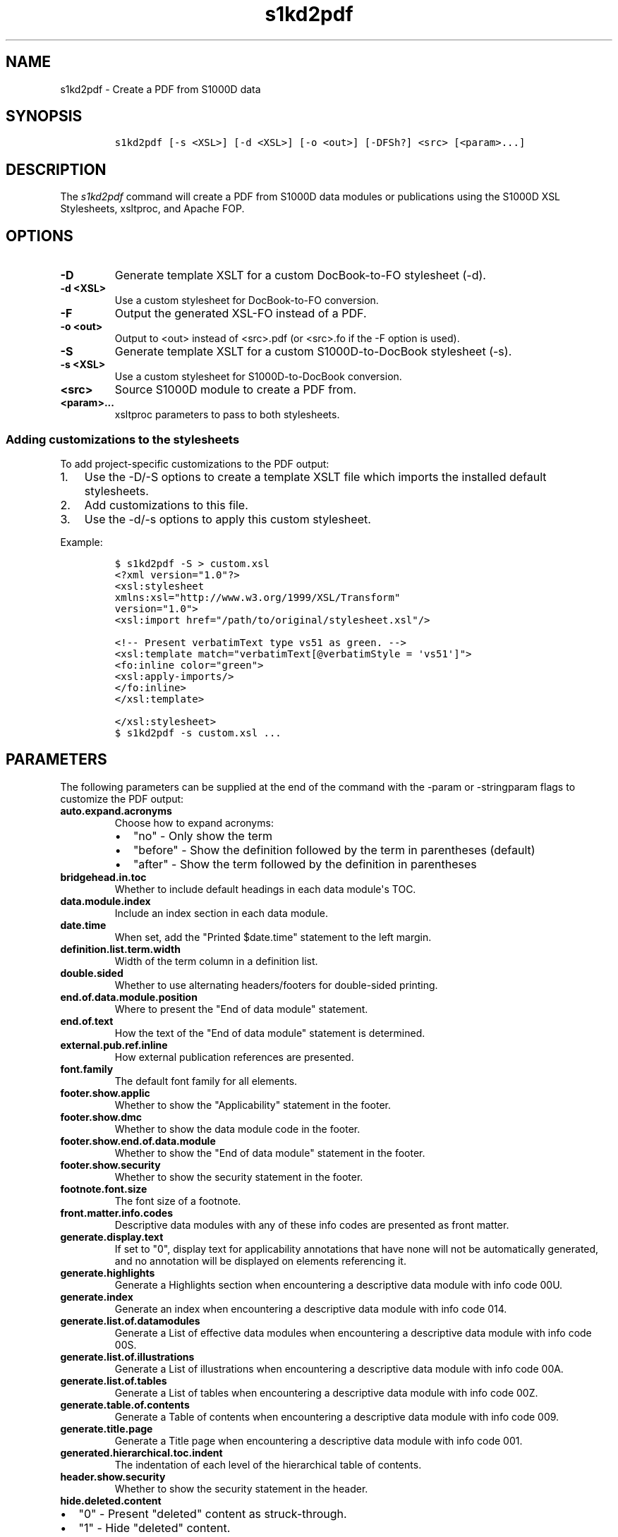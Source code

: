.\" Automatically generated by Pandoc 2.3.1
.\"
.TH "s1kd2pdf" "1" "2019\-03\-19" "" "S1000D XSL Stylesheets"
.hy
.SH NAME
.PP
s1kd2pdf \- Create a PDF from S1000D data
.SH SYNOPSIS
.IP
.nf
\f[C]
s1kd2pdf\ [\-s\ <XSL>]\ [\-d\ <XSL>]\ [\-o\ <out>]\ [\-DFSh?]\ <src>\ [<param>...]
\f[]
.fi
.SH DESCRIPTION
.PP
The \f[I]s1kd2pdf\f[] command will create a PDF from S1000D data modules
or publications using the S1000D XSL Stylesheets, xsltproc, and Apache
FOP.
.SH OPTIONS
.TP
.B \-D
Generate template XSLT for a custom DocBook\-to\-FO stylesheet (\-d).
.RS
.RE
.TP
.B \-d <XSL>
Use a custom stylesheet for DocBook\-to\-FO conversion.
.RS
.RE
.TP
.B \-F
Output the generated XSL\-FO instead of a PDF.
.RS
.RE
.TP
.B \-o <out>
Output to <out> instead of <src>.pdf (or <src>.fo if the \-F option is
used).
.RS
.RE
.TP
.B \-S
Generate template XSLT for a custom S1000D\-to\-DocBook stylesheet
(\-s).
.RS
.RE
.TP
.B \-s <XSL>
Use a custom stylesheet for S1000D\-to\-DocBook conversion.
.RS
.RE
.TP
.B <src>
Source S1000D module to create a PDF from.
.RS
.RE
.TP
.B <param>...
xsltproc parameters to pass to both stylesheets.
.RS
.RE
.SS Adding customizations to the stylesheets
.PP
To add project\-specific customizations to the PDF output:
.IP "1." 3
Use the \-D/\-S options to create a template XSLT file which imports the
installed default stylesheets.
.IP "2." 3
Add customizations to this file.
.IP "3." 3
Use the \-d/\-s options to apply this custom stylesheet.
.PP
Example:
.IP
.nf
\f[C]
$\ s1kd2pdf\ \-S\ >\ custom.xsl
\f[]
.fi
.IP
.nf
\f[C]
<?xml\ version="1.0"?>
<xsl:stylesheet
xmlns:xsl="http://www.w3.org/1999/XSL/Transform"
version="1.0">
<xsl:import\ href="/path/to/original/stylesheet.xsl"/>

<!\-\-\ Present\ verbatimText\ type\ vs51\ as\ green.\ \-\->
<xsl:template\ match="verbatimText[\@verbatimStyle\ =\ \[aq]vs51\[aq]]">
<fo:inline\ color="green">
<xsl:apply\-imports/>
</fo:inline>
</xsl:template>

</xsl:stylesheet>
\f[]
.fi
.IP
.nf
\f[C]
$\ s1kd2pdf\ \-s\ custom.xsl\ ...
\f[]
.fi
.SH PARAMETERS
.PP
The following parameters can be supplied at the end of the command with
the \-param or \-stringparam flags to customize the PDF output:
.TP
.B auto.expand.acronyms
Choose how to expand acronyms:
.RS
.IP \[bu] 2
"no" \- Only show the term
.IP \[bu] 2
"before" \- Show the definition followed by the term in parentheses
(default)
.IP \[bu] 2
"after" \- Show the term followed by the definition in parentheses
.RE
.TP
.B bridgehead.in.toc
Whether to include default headings in each data module\[aq]s TOC.
.RS
.RE
.TP
.B data.module.index
Include an index section in each data module.
.RS
.RE
.TP
.B date.time
When set, add the "Printed $date.time" statement to the left margin.
.RS
.RE
.TP
.B definition.list.term.width
Width of the term column in a definition list.
.RS
.RE
.TP
.B double.sided
Whether to use alternating headers/footers for double\-sided printing.
.RS
.RE
.TP
.B end.of.data.module.position
Where to present the "End of data module" statement.
.RS
.RE
.TP
.B end.of.text
How the text of the "End of data module" statement is determined.
.RS
.RE
.TP
.B external.pub.ref.inline
How external publication references are presented.
.RS
.RE
.TP
.B font.family
The default font family for all elements.
.RS
.RE
.TP
.B footer.show.applic
Whether to show the "Applicability" statement in the footer.
.RS
.RE
.TP
.B footer.show.dmc
Whether to show the data module code in the footer.
.RS
.RE
.TP
.B footer.show.end.of.data.module
Whether to show the "End of data module" statement in the footer.
.RS
.RE
.TP
.B footer.show.security
Whether to show the security statement in the footer.
.RS
.RE
.TP
.B footnote.font.size
The font size of a footnote.
.RS
.RE
.TP
.B front.matter.info.codes
Descriptive data modules with any of these info codes are presented as
front matter.
.RS
.RE
.TP
.B generate.display.text
If set to "0", display text for applicability annotations that have none
will not be automatically generated, and no annotation will be displayed
on elements referencing it.
.RS
.RE
.TP
.B generate.highlights
Generate a Highlights section when encountering a descriptive data
module with info code 00U.
.RS
.RE
.TP
.B generate.index
Generate an index when encountering a descriptive data module with info
code 014.
.RS
.RE
.TP
.B generate.list.of.datamodules
Generate a List of effective data modules when encountering a
descriptive data module with info code 00S.
.RS
.RE
.TP
.B generate.list.of.illustrations
Generate a List of illustrations when encountering a descriptive data
module with info code 00A.
.RS
.RE
.TP
.B generate.list.of.tables
Generate a List of tables when encountering a descriptive data module
with info code 00Z.
.RS
.RE
.TP
.B generate.table.of.contents
Generate a Table of contents when encountering a descriptive data module
with info code 009.
.RS
.RE
.TP
.B generate.title.page
Generate a Title page when encountering a descriptive data module with
info code 001.
.RS
.RE
.TP
.B generated.hierarchical.toc.indent
The indentation of each level of the hierarchical table of contents.
.RS
.RE
.TP
.B header.show.security
Whether to show the security statement in the header.
.RS
.RE
.TP
.B hide.deleted.content
.IP \[bu] 2
"0" \- Present "deleted" content as struck\-through.
.IP \[bu] 2
"1" \- Hide "deleted" content.
.RS
.RE
.TP
.B hide.empty.proced.rqmts
Hide empty tables in the preliminary requirements section.
.RS
.RE
.TP
.B hide.empty.refs.table
Hide the References table if it is empty.
.RS
.RE
.TP
.B hierarchical.table.of.contents
Generate a hierarchical table of contents.
.RS
.RE
.TP
.B highlight.applic
Highlight applicability statements by colouring them blue.
.RS
.RE
.TP
.B include.pmentry.bookmarks
Include pmEntry levels and titles in the PDF bookmarks.
.RS
.RE
.TP
.B include.title.in.toc
Whether and how to include the data module title in the data
module\[aq]s TOC.
.RS
.RE
.TP
.B index.type
What kind of index to generate.
.RS
.RE
.TP
.B part.no.prefix
Prefix part numbers with the text "Part No."
.RS
.RE
.TP
.B printedin.blurb
When set, adds a "Printed in" statement after the "Published by"
statement, indicating the country the document was produced in.
.RS
.RE
.TP
.B printedin.blurb.before
The text between the "Produced by" and the "Printed in" statements.
.RS
.RE
.TP
.B producedby.blurb
Set the "Produced by" statement for the whole publication manually,
rather than deriving it from each data module\[aq]s responsible partner
company.
.RS
.RE
.TP
.B producedby.blurb.before
The text label of the "Produced by" statement.
.RS
.RE
.TP
.B producedby.blurb.on.titlepage
Whether or not to show the "Produced by" statement on the title page.
Often this can be redundant as the title page also includes the name of
the producer.
.RS
.RE
.TP
.B publication.code
Set the publication code manually instead of using the one derived from
the publication module.
.RS
.RE
.TP
.B quantity.decimal.format
The format to use when presenting quantity values.
.RS
.IP \[bu] 2
"SI" \- comma for decimal separator, space for grouping (default)
.IP \[bu] 2
"imperial" \- period for decimal separator, comma for grouping
.RE
.TP
.B quantity.decimal.separator
Decimal separator in formatted quantity values.
.RS
.RE
.TP
.B quantity.format
The picture string passed to format\-number() when reformat.quantities =
custom.
.RS
.RE
.TP
.B quantity.grouping.separator
Grouping separator in formatted quantity values.
.RS
.RE
.TP
.B reformat.quantities
Controls whether and how quantities are reformatted for presentation.
.RS
.IP \[bu] 2
"normal" \- Use appropriate decimal separator, add thousands separators,
preserve leading and trailing zeroes (default).
.IP \[bu] 2
"custom" \- Completely reformat all values using the format string
$quantity.format.
Removes leading and trailing zeroes.
.IP \[bu] 2
"basic" \- Use the appropriate decimal separator, preserve leading and
trailing zeroes, but do not add thousands separators.
.RE
.TP
.B running.pagination
Whether to use normal or running pagination.
.RS
.RE
.TP
.B running.pagination
Whether to use normal or running pagination.
.RS
.RE
.TP
.B show.content.applic
Whether content applicability annotations are shown.
.RS
.IP \[bu] 2
"0" \- Do not show content applicability annotations
.IP \[bu] 2
"1" \- Show content applicability annotations (default)
.RE
.TP
.B show.graphic.icn
Whether to show the ICN below a graphic.
.RS
.RE
.TP
.B show.schema.heading
Whether to include the default heading related to the S1000D schema of a
data module.
.RS
.RE
.TP
.B show.unclassified
Whether to show the text "UNCLASSIFIED" when a document is not
classified.
.RS
.RE
.TP
.B simple.info.codes
Descriptive data modules with these info codes will be presented with a
minimal stylesheet, without the standard lists, tables, or headings.
.RS
.RE
.TP
.B title.fontset
Default font for titles.
.RS
.RE
.TP
.B title.page.illustration
Product illustration to show on the title page.
Can be used to provide an illustration when the title page is generated
with a descriptive DM placeholder (as opposed to a frontmatter DM) or to
override the illustration specified in a frontmatter title page DM.
.RS
.RE
.TP
.B title.page.illustration.height
When title.page.illustration is specified, use this as the reproduction
height of the illustration.
.RS
.RE
.TP
.B title.page.illustration.scale
When title.page.illustration is specified, use this as the reproduction
scale of the illustration.
.RS
.RE
.TP
.B title.page.illustration.width
When title.page.illustration is specified, use this as the reproduction
width of the illustration.
.RS
.RE
.TP
.B title.page.issue.date
Show the issue date of the publication module on the generated title
page.
.RS
.RE
.TP
.B title.page.publisher
Show the responsible partner company on the generated title page.
.RS
.RE
.TP
.B titled.labelled.para.toc
Include "labelled paras" besides levelledPara in the data module\[aq]s
TOC.
For example, steps with titles.
.RS
.RE
.TP
.B toc.section.depth
The depth of each data module\[aq]s TOC.
.RS
.RE
.TP
.B ulink.footnotes
Whether to present external publication hyperlinks as footnotes.
.RS
.RE
.TP
.B ulink.show
Whether to show external publication hyperlinks inline.
.RS
.RE
.TP
.B use.unparsed.entity.uri
Use the unparsed entity URI to resolve an ICN reference rather than the
InfoEntityResolver and info\-entity\-map concept.
.RS
.RE
.TP
.B want.inwork.blurb
Whether to include a statement in the left margin when a data module is
a draft issue.
.RS
.RE
.TP
.B want.producedby.blurb
Whether to include the "Produced by" statement in the left margin.
.RS
.RE
.SH EXAMPLE
.IP
.nf
\f[C]
$\ s1kd2pdf\ \-o\ test.pdf\ test.xml\ \-param\ show.unclassified\ 0
\f[]
.fi
.SH AUTHORS
khzae.net.
